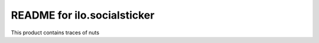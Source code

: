 README for ilo.socialsticker
==========================================

This product contains traces of nuts
